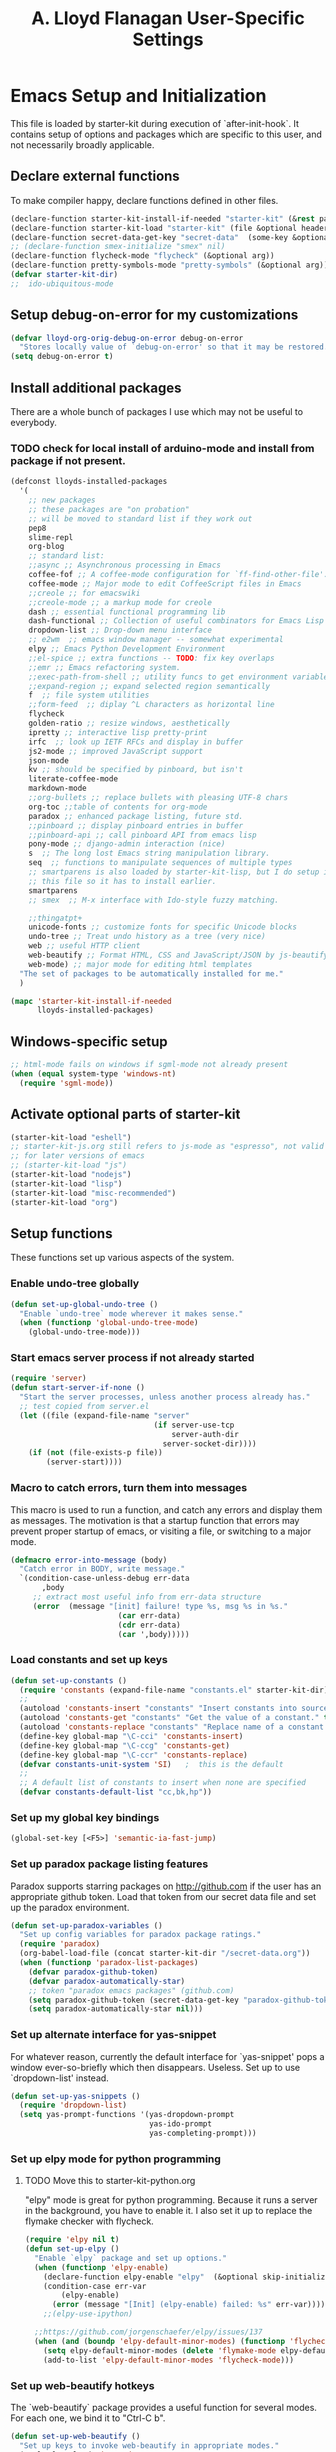 #+TITLE: A. Lloyd Flanagan User-Specific Settings
#+OPTIONS: toc:2 num:nil ^:nil

* Emacs Setup and Initialization
  :PROPERTIES:
  :tangle:   yes
  :comments: noweb
  :noweb:    yes
  :END:

This file is loaded by starter-kit during execution of
`after-init-hook`. It contains setup of options and packages which are
specific to this user, and not necessarily broadly applicable.

** Declare external functions
To make compiler happy, declare functions defined in other files.

#+name external-functions
#+begin_src emacs-lisp
  (declare-function starter-kit-install-if-needed "starter-kit" (&rest packages))
  (declare-function starter-kit-load "starter-kit" (file &optional header-or-tag))
  (declare-function secret-data-get-key "secret-data"  (some-key &optional file-name))
  ;; (declare-function smex-initialize "smex" nil)
  (declare-function flycheck-mode "flycheck" (&optional arg))
  (declare-function pretty-symbols-mode "pretty-symbols" (&optional arg))
  (defvar starter-kit-dir)
  ;;  ido-ubiquitous-mode

#+end_src

** Setup debug-on-error for my customizations
#+begin_src emacs-lisp
  (defvar lloyd-org-orig-debug-on-error debug-on-error
    "Stores locally value of `debug-on-error' so that it may be restored.")
  (setq debug-on-error t)

#+end_src

** Install additional packages
There are a whole bunch of packages I use which may not be useful to
everybody.

*** TODO check for local install of arduino-mode and install from package if not present.

#+name: my-installed-packages
#+begin_src emacs-lisp
  (defconst lloyds-installed-packages
    '(
      ;; new packages
      ;; these packages are "on probation"
      ;; will be moved to standard list if they work out
      pep8
      slime-repl
      org-blog
      ;; standard list:
      ;;async ;; Asynchronous processing in Emacs
      coffee-fof ;; A coffee-mode configuration for `ff-find-other-file'.
      coffee-mode ;; Major mode to edit CoffeeScript files in Emacs
      ;;creole ;; for emacswiki
      ;;creole-mode ;; a markup mode for creole
      dash ;; essential functional programming lib
      dash-functional ;; Collection of useful combinators for Emacs Lisp
      dropdown-list ;; Drop-down menu interface
      ;; e2wm  ;; emacs window manager -- somewhat experimental
      elpy ;; Emacs Python Development Environment
      ;;el-spice ;; extra functions -- TODO: fix key overlaps
      ;;emr ;; Emacs refactoring system.
      ;;exec-path-from-shell ;; utility funcs to get environment variables
      ;;expand-region ;; expand selected region semantically
      f  ;; file system utilities
      ;;form-feed  ;; diplay ^L characters as horizontal line
      flycheck
      golden-ratio ;; resize windows, aesthetically
      ipretty ;; interactive lisp pretty-print
      irfc  ;; look up IETF RFCs and display in buffer
      js2-mode ;; improved JavaScript support
      json-mode
      kv ;; should be specified by pinboard, but isn't
      literate-coffee-mode
      markdown-mode
      ;;org-bullets ;; replace bullets with pleasing UTF-8 chars
      org-toc ;;table of contents for org-mode
      paradox ;; enhanced package listing, future std.
      ;;pinboard ;; display pinboard entries in buffer
      ;;pinboard-api ;; call pinboard API from emacs lisp
      pony-mode ;; django-admin interaction (nice)
      s  ;; The long lost Emacs string manipulation library.
      seq  ;; functions to manipulate sequences of multiple types
      ;; smartparens is also loaded by starter-kit-lisp, but I do setup in
      ;; this file so it has to install earlier.
      smartparens
      ;; smex  ;; M-x interface with Ido-style fuzzy matching.

      ;;thingatpt+
      unicode-fonts ;; customize fonts for specific Unicode blocks
      undo-tree ;; Treat undo history as a tree (very nice)
      web ;; useful HTTP client
      web-beautify ;; Format HTML, CSS and JavaScript/JSON by js-beautify
      web-mode) ;; major mode for editing html templates
    "The set of packages to be automatically installed for me."
    )

  (mapc 'starter-kit-install-if-needed
        lloyds-installed-packages)
#+end_src

** Windows-specific setup
  :PROPERTIES:
  :CUSTOM_ID: windows-specific
  :END:

#+name: windows-specific-setup
#+begin_src emacs-lisp
  ;; html-mode fails on windows if sgml-mode not already present
  (when (equal system-type 'windows-nt)
    (require 'sgml-mode))

#+end_src

** Activate optional parts of starter-kit

#+begin_src emacs-lisp
  (starter-kit-load "eshell")
  ;; starter-kit-js.org still refers to js-mode as "espresso", not valid
  ;; for later versions of emacs
  ;; (starter-kit-load "js")
  (starter-kit-load "nodejs")
  (starter-kit-load "lisp")
  (starter-kit-load "misc-recommended")
  (starter-kit-load "org")
#+end_src

** Setup functions
These functions set up various aspects of the system.

*** Enable undo-tree globally
#+begin_src emacs-lisp
  (defun set-up-global-undo-tree ()
    "Enable `undo-tree` mode wherever it makes sense."
    (when (functionp 'global-undo-tree-mode)
      (global-undo-tree-mode)))

#+end_src

*** Start emacs server process if not already started
#+begin_src emacs-lisp
  (require 'server)
  (defun start-server-if-none ()
    "Start the server processes, unless another process already has."
    ;; test copied from server.el
    (let ((file (expand-file-name "server"
                                  (if server-use-tcp
                                      server-auth-dir
                                    server-socket-dir))))
      (if (not (file-exists-p file))
          (server-start))))
#+end_src

*** Macro to catch errors, turn them into messages
This macro is used to run a function, and catch any errors and display
them as messages. The motivation is that a startup function that
errors may prevent proper startup of emacs, or visiting a file, or
switching to a major mode.

#+begin_src emacs-lisp
  (defmacro error-into-message (body)
    "Catch error in BODY, write message."
    `(condition-case-unless-debug err-data
         ,body
       ;; extract most useful info from err-data structure
       (error  (message "[init] failure! type %s, msg %s in %s."
                          (car err-data)
                          (cdr err-data)
                          (car ',body)))))
#+end_src

*** Load constants and set up keys
#+begin_src emacs-lisp
  (defun set-up-constants ()
    (require 'constants (expand-file-name "constants.el" starter-kit-dir))
    ;;
    (autoload 'constants-insert "constants" "Insert constants into source." t)
    (autoload 'constants-get "constants" "Get the value of a constant." t)
    (autoload 'constants-replace "constants" "Replace name of a constant." t)
    (define-key global-map "\C-cci" 'constants-insert)
    (define-key global-map "\C-ccg" 'constants-get)
    (define-key global-map "\C-ccr" 'constants-replace)
    (defvar constants-unit-system 'SI)   ;  this is the default
    ;;
    ;; A default list of constants to insert when none are specified
    (defvar constants-default-list "cc,bk,hp"))
#+end_src

*** Set up my global key bindings
#+begin_src emacs-lisp
  (global-set-key [<F5>] 'semantic-ia-fast-jump)
#+end_src

*** Set up paradox package listing features
Paradox supports starring packages on [[http://github.com]] if the user
has an appropriate github token. Load that token from our secret data
file and set up the paradox environment.

#+begin_src emacs-lisp
  (defun set-up-paradox-variables ()
    "Set up config variables for paradox package ratings."
    (require 'paradox)
    (org-babel-load-file (concat starter-kit-dir "/secret-data.org"))
    (when (functionp 'paradox-list-packages)
      (defvar paradox-github-token)
      (defvar paradox-automatically-star)
      ;; token "paradox emacs packages" (github.com)
      (setq paradox-github-token (secret-data-get-key "paradox-github-token"))
      (setq paradox-automatically-star nil)))
#+end_src

*** Set up alternate interface for yas-snippet
For whatever reason, currently the default interface for `yas-snippet'
pops a window ever-so-briefly which then disappears. Useless. Set up
to use `dropdown-list' instead.

#+begin_src emacs-lisp
  (defun set-up-yas-snippets ()
    (require 'dropdown-list)
    (setq yas-prompt-functions '(yas-dropdown-prompt
                                 yas-ido-prompt
                                 yas-completing-prompt)))
#+end_src


*** Set up elpy mode for python programming
**** TODO Move this to starter-kit-python.org
"elpy" mode is great for python programming. Because it runs a server
in the background, you have to enable it. I also set it up to replace
the flymake checker with flycheck.

#+begin_src emacs-lisp
  (require 'elpy nil t)
  (defun set-up-elpy ()
    "Enable `elpy` package and set up options."
    (when (functionp 'elpy-enable)
      (declare-function elpy-enable "elpy"  (&optional skip-initialize-variables))
      (condition-case err-var
          (elpy-enable)
        (error (message "[Init] (elpy-enable) failed: %s" err-var))))
      ;;(elpy-use-ipython)

    ;;https://github.com/jorgenschaefer/elpy/issues/137
    (when (and (boundp 'elpy-default-minor-modes) (functionp 'flycheck-mode))
      (setq elpy-default-minor-modes (delete 'flymake-mode elpy-default-minor-modes))
      (add-to-list 'elpy-default-minor-modes 'flycheck-mode)))
#+end_src

*** Set up web-beautify hotkeys
The `web-beautify` package provides a useful function for several
modes. For each one, we bind it to "Ctrl-C b".

#+begin_src emacs-lisp
  (defun set-up-web-beautify ()
    "Set up keys to invoke web-beautify in appropriate modes."
    (eval-after-load 'js2-mode
      (lambda ()
        (if (boundp 'js2-mode-map)
            (define-key js2-mode-map (kbd "C-c b") 'web-beautify-js))))
    (eval-after-load 'json-mode
      (lambda ()
        (if (boundp 'json-mode-map)
            (define-key json-mode-map (kbd "C-c b") 'web-beautify-js))))
    (eval-after-load 'sgml-mode
      (lambda ()
        (if (boundp 'html-mode-map)
            (define-key html-mode-map (kbd "C-c b") 'web-beautify-html))))
    (eval-after-load 'css-mode
      (lambda ()
        (if (boundp 'css-mode-map)
            (define-key css-mode-map (kbd "C-c b") 'web-beautify-css)))))

#+end_src

*** Actually call the setup functions
#+begin_src emacs-lisp
  (error-into-message (start-server-if-none))
  (error-into-message (set-up-paradox-variables))
  (error-into-message (set-up-global-undo-tree))
  (error-into-message (set-up-elpy))
  (error-into-message (set-up-web-beautify))
  ;; (error-into-message (set-up-constants))
  (error-into-message (set-up-yas-snippets))
#+end_src

*** Initialize packages if necessary

#+begin_src emacs-lisp
  ;; (error-into-message (smex-initialize))
#+end_src
    
** Set up major mode hooks
*** JavaScript
**** TODO Move this to starter-kit-js.org
For JavaScript, we want to use js2-mode for files with an extension
that would activate js-mode. And, we need js2-mode to be automatically
selected if we edit a file with a she-bang (#!) line that specifies a
JavaScript interpreter.

First, we need a function to perform surgery on global variable
'interpreter-mode-alist' to replace or add an interpreter/mode
association:

#+name: set-interpreter-mode
#+begin_src emacs-lisp
  (defun lloyd-set-interpreter-mode (interpreter-string major-mode)
    "When a file's interpreter is INTERPRETER-STRING, set MAJOR-MODE.

  See Info node `(elisp)Auto Major Mode' and variable `interpreter-mode-alist'."
    (if (assoc interpreter-string interpreter-mode-alist)
        ;; already in list, replace its value
        (setf (cdr (assoc interpreter-string interpreter-mode-alist)) major-mode)
      ;; not in, so add it
      (setq interpreter-mode-alist
              (append interpreter-mode-alist
                      (list (cons interpreter-string major-mode))))))

#+end_src

Then, if js2-mode has loaded successfully, call the function for a
list of "known" JavaScript command-line interpreters. And, replace
associations for file extensions.

#+name: set-up-javascript
#+begin_src emacs-lisp
  (if (functionp 'js2-mode)
      (let ((interp-list '("node" "nodejs" "gjs" "rhino")))
        (mapc (lambda (interp-name)
                (lloyd-set-interpreter-mode (purecopy interp-name) 'js2-mode))
              interp-list)
        ;; replace all the existing file extension associations with 'js2-mode
        (while (rassoc 'javascript-mode auto-mode-alist)
          (setf (cdr (rassoc 'javascript-mode auto-mode-alist)) 'js2-mode))))

#+end_src

*** Add hooks to various modes
Adds setup hooks to various modes that don't have a separate
starter-kit file.

#+begin_src emacs-lisp
  (defun turn-on-flycheck ()
    "Turns on `flycheck-mode.' Exists to prevent use of `lambda' in `add-hook'."
    (flycheck-mode 1))

  (defun turn-on-hs ()
    "Enables `hs-minor-mode'. Exists to prevent use of `lambda' in `add-hook'."
    (hs-minor-mode 1))

  (defun enable-delete-trailing-ws ()
    "Enables automatic deletion of trailing whitespace on save for current buffer."
    (add-hook 'before-save-hook  'delete-trailing-whitespace nil t))

  (defun add-python-mode-hooks ()
    "Add various useful things to `python-mode-hook`"
    (if (fboundp 'flycheck-mode)
        (add-hook 'python-mode-hook 'turn-on-flycheck))
    (if (fboundp 'hs-minor-mode)
        (add-hook 'python-mode-hook 'turn-on-hs))
    (add-hook 'python-mode-hook 'enable-delete-trailing-ws))

  (defun turn-on-pretty-symbols ()
    "Enables `pretty-symbols-mode' for current buffer."
    (if (fboundp 'pretty-symbols-mode)
        (pretty-symbols-mode 1)))

  (defun turn-on-electric-pair-mode ()
    "Enables `electric-pair-mode' for the current buffer."
    (if (fboundp 'electric-pair-mode)
        (electric-pair-mode 1)))

  (defun add-hooks-for-packages ()
    "Set up hooks which depend on packages that need to be initialized by package system."
    (add-python-mode-hooks)
    ;; because ido-ubiquitous doesn't get options right
    (add-hook 'ert-simple-view-mode-hook (lambda () (if (fboundp 'ido-ubiquitous-mode) (ido-ubiquitous-mode 0))))
    (add-hook 'js2-mode-hook 'turn-on-pretty-symbols)
    (add-hook 'js2-mode-hook 'turn-on-electric-pair-mode))

  (add-hooks-for-packages)
#+end_src

*** My version of zap-to-char
This version deletes chars up to but *not* including the character
typed, which I find far more intuitive/useful.

#+begin_src emacs-lisp
  (defun zap-up-to-char (arg char)
    "Kill up to but not including ARGth occurrence of CHAR.
  Case is ignored if `case-fold-search' is non-nil in the current buffer.
  Goes backward if ARG is negative; error if CHAR not found."
    (interactive (list (prefix-numeric-value current-prefix-arg)
                       (read-char "Zap up to char: " t)))
    ;; Avoid "obsolete" warnings for translation-table-for-input.
    (with-no-warnings
      (if (char-table-p translation-table-for-input)
          (setq char (or (aref translation-table-for-input char) char))))
    (kill-region (point) (progn
                           (search-forward (char-to-string char) nil nil arg)
                           (backward-char (cl-signum arg))
                           (point))))

  (global-set-key "\M-z" #'zap-up-to-char)
#+end_src

*** Set `debug-on-error' back to original value.
#+begin_src emacs-lisp
  (setq debug-on-error lloyd-org-orig-debug-on-error)
#+end_src

